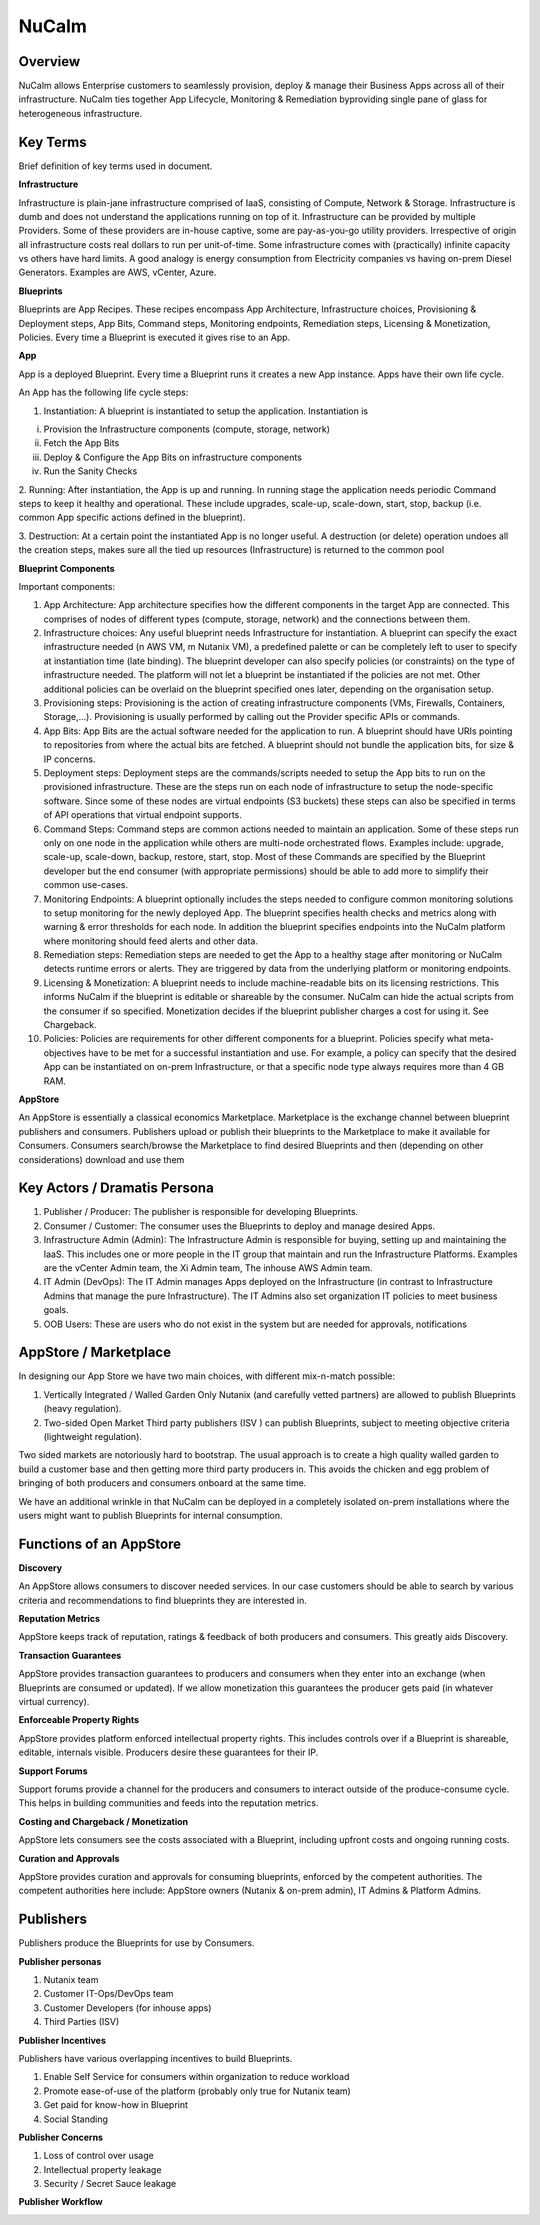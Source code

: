 *******
NuCalm 
*******


Overview
********

NuCalm allows Enterprise customers to seamlessly provision, deploy & manage their Business Apps across all of their
infrastructure. NuCalm ties together App Lifecycle, Monitoring & Remediation byproviding single pane of glass 
for heterogeneous infrastructure.

Key Terms
*********

Brief definition of key terms used in document. 

**Infrastructure**

Infrastructure is plain-jane infrastructure comprised of IaaS, consisting of Compute, Network & Storage. Infrastructure is 
dumb and does not understand the applications running on top of it. Infrastructure can be provided by multiple Providers. 
Some of these providers are in-house captive, some are pay-as-you-go utility providers. Irrespective of origin all 
infrastructure costs real dollars to run per unit-of-time. Some infrastructure comes with (practically) infinite capacity 
vs others have hard limits. A good analogy is energy consumption from Electricity companies vs having on-prem Diesel 
Generators. Examples are AWS, vCenter, Azure.

**Blueprints**

Blueprints are App Recipes. These recipes encompass App Architecture, Infrastructure choices, Provisioning & Deployment 
steps, App Bits, Command steps, Monitoring endpoints, Remediation steps, Licensing & Monetization, Policies. Every time a 
Blueprint is executed it gives rise to an App.


**App**

App is a deployed Blueprint. Every time a Blueprint runs it creates a new App instance. Apps have their own life cycle.

An App has the following life cycle steps:

1. Instantiation: A blueprint is instantiated to setup the application. Instantiation is 

i. Provision the Infrastructure components (compute, storage, network)

ii.	Fetch the App Bits
iii.	Deploy & Configure the App Bits on infrastructure components
iv.	Run the Sanity Checks

2. Running: After instantiation, the App is up and running. In running stage the application needs periodic Command steps
to keep it healthy and operational. These include upgrades, scale-up, scale-down, start, stop, backup (i.e. common App 
specific actions defined in the blueprint).

3. Destruction: At a certain point the instantiated App is no longer useful. A destruction (or delete) operation undoes 
all the creation steps, makes sure all the tied up resources (Infrastructure) is returned to the common pool


**Blueprint Components**

Important components:

1. App Architecture: App architecture specifies how the different components in the target App are connected. This comprises of nodes of different types (compute, storage, network) and the connections between them.

2. Infrastructure choices: Any useful blueprint needs Infrastructure for instantiation. A blueprint can specify the exact infrastructure needed (n AWS VM, m Nutanix VM), a predefined palette or can be completely left to user to specify at instantiation time (late binding). The blueprint developer can also specify policies (or constraints) on the type of infrastructure needed. The platform will not let a blueprint be instantiated if the policies are not met. Other additional policies can be overlaid on the blueprint specified ones later, depending on the organisation setup.

3. Provisioning steps: Provisioning is the action of creating infrastructure components (VMs, Firewalls, Containers, Storage,...). Provisioning is usually performed by calling out the Provider specific APIs or commands.

4. App Bits: App Bits are the actual software needed for the application to run. A blueprint should have URIs pointing to repositories from where the actual bits are fetched. A blueprint should not bundle the application bits, for size & IP concerns.

5. Deployment steps: Deployment steps are the commands/scripts needed to setup the App bits to run on the provisioned infrastructure. These are the steps run on each node of infrastructure to setup the node-specific software. Since some of these nodes are virtual endpoints (S3 buckets) these steps can also be specified in terms of API operations that virtual endpoint supports.

6. Command Steps: Command steps are common actions needed to maintain an application. Some of these steps run only on one node in the application while others are multi-node orchestrated flows. Examples include: upgrade, scale-up, scale-down, backup, restore, start, stop. Most of these Commands are specified by the Blueprint developer but the end consumer (with appropriate permissions) should be able to add more to simplify their common use-cases.

7. Monitoring Endpoints: A blueprint optionally includes the steps needed to configure common monitoring solutions to setup monitoring for the newly deployed App. The blueprint specifies health checks and metrics along with warning & error thresholds for each node. In addition the blueprint specifies endpoints into the NuCalm platform where monitoring should feed alerts and other data.

8. Remediation steps: Remediation steps are needed to get the App to a healthy stage after monitoring or NuCalm detects runtime errors or alerts. They are triggered by data from the underlying platform or monitoring endpoints.

9. Licensing & Monetization: A blueprint needs to include machine-readable bits on its licensing restrictions. This informs NuCalm if the blueprint is editable or shareable by the consumer. NuCalm can hide the actual scripts from the consumer if  so specified. Monetization decides if the blueprint publisher charges a cost for using it. See Chargeback.

10. Policies: Policies are requirements for other different components for a blueprint. Policies specify what meta-objectives have to be met for a successful instantiation and use. For example, a policy can specify that the desired App can be instantiated on on-prem Infrastructure, or that a specific node type always requires more than 4 GB RAM.


**AppStore**

An AppStore is essentially a classical economics Marketplace. Marketplace is the exchange channel between blueprint publishers and consumers. Publishers upload or publish their blueprints to the Marketplace to make it available for Consumers. Consumers search/browse the Marketplace to find desired Blueprints and then (depending on other considerations) download and use them


Key Actors / Dramatis Persona
*****************************

1.	Publisher / Producer: The publisher is responsible for developing Blueprints. 

2.	Consumer / Customer: The consumer uses the Blueprints to deploy and manage desired Apps. 

3.	Infrastructure Admin (Admin): The Infrastructure Admin is responsible for buying, setting up and maintaining the IaaS. This includes one or more people in the IT group that maintain and run the Infrastructure Platforms. Examples are the vCenter Admin team, the Xi Admin team, The inhouse AWS Admin team.

4.	IT Admin (DevOps): The IT Admin manages Apps deployed on the Infrastructure (in contrast to Infrastructure Admins that manage the pure Infrastructure). The IT Admins also set organization IT policies to meet business goals.

5.	OOB Users: These are users who do not exist in the system but are needed for approvals, notifications


AppStore / Marketplace
**********************

In designing our App Store we have two main choices, with different mix-n-match possible:

1.	Vertically Integrated / Walled Garden Only Nutanix (and carefully vetted partners) are allowed to publish Blueprints (heavy regulation).

2.	Two-sided Open Market Third party publishers (ISV ) can publish Blueprints, subject to meeting objective criteria (lightweight regulation).

Two sided markets are notoriously hard to bootstrap. The usual approach is to create a high quality walled garden to build a customer base and then getting more third party producers in. This avoids the chicken and egg problem of bringing of both producers and consumers onboard at the same time.

We have an additional wrinkle in that NuCalm can be deployed in a completely isolated on-prem installations where the users might want to publish Blueprints for internal consumption. 

|image0|

Functions of an AppStore
************************

**Discovery**

An AppStore allows consumers to discover needed services. In our case customers should be able to search by various criteria and recommendations to find blueprints they are interested in.

**Reputation Metrics**

AppStore keeps track of reputation, ratings & feedback of both producers and consumers. This greatly aids Discovery. 

**Transaction Guarantees**

AppStore provides transaction guarantees to producers and consumers when they enter into an exchange (when Blueprints are consumed or updated). If we allow monetization this guarantees the producer gets paid (in whatever virtual currency). 

**Enforceable Property Rights**

AppStore provides platform enforced intellectual property rights. This includes controls over if a Blueprint is shareable, editable, internals visible. Producers desire these guarantees for their IP.

**Support Forums**

Support forums provide a channel for the producers and consumers to interact outside of the produce-consume cycle. This helps in building communities and feeds into the reputation metrics.

**Costing and Chargeback / Monetization**

AppStore lets consumers see the costs associated with a Blueprint, including upfront costs and ongoing running costs.

**Curation and Approvals**

AppStore provides curation and approvals for consuming blueprints, enforced by the competent authorities. The competent authorities here include: AppStore owners (Nutanix & on-prem admin), IT Admins & Platform Admins.


Publishers
**********

Publishers produce the Blueprints for use by Consumers. 

**Publisher personas**

1.	Nutanix team
2.	Customer IT-Ops/DevOps team
3.	Customer Developers (for inhouse apps)
4.	Third Parties (ISV)

**Publisher Incentives**

Publishers have various overlapping incentives to build Blueprints.

1.	Enable Self Service for consumers within organization to reduce workload
2.	Promote ease-of-use of the platform (probably only true for Nutanix team)
3.	Get paid for know-how in Blueprint
4.	Social Standing

**Publisher Concerns**

1.	Loss of control over usage
2.	Intellectual property leakage
3.	Security / Secret Sauce leakage

**Publisher Workflow**

|image1|

.. |image0| image:: ./media/image1.png
.. |image1| image:: ./media/image2.png

